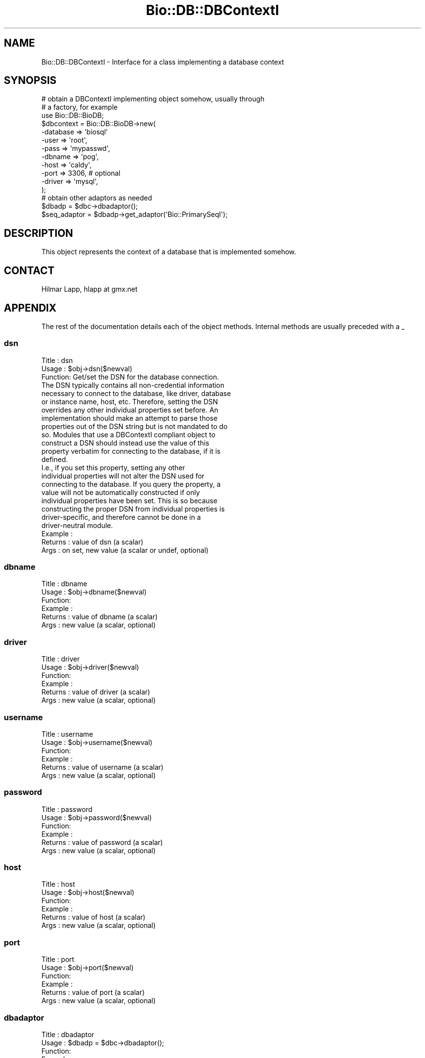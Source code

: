 .\" Automatically generated by Pod::Man 2.22 (Pod::Simple 3.13)
.\"
.\" Standard preamble:
.\" ========================================================================
.de Sp \" Vertical space (when we can't use .PP)
.if t .sp .5v
.if n .sp
..
.de Vb \" Begin verbatim text
.ft CW
.nf
.ne \\$1
..
.de Ve \" End verbatim text
.ft R
.fi
..
.\" Set up some character translations and predefined strings.  \*(-- will
.\" give an unbreakable dash, \*(PI will give pi, \*(L" will give a left
.\" double quote, and \*(R" will give a right double quote.  \*(C+ will
.\" give a nicer C++.  Capital omega is used to do unbreakable dashes and
.\" therefore won't be available.  \*(C` and \*(C' expand to `' in nroff,
.\" nothing in troff, for use with C<>.
.tr \(*W-
.ds C+ C\v'-.1v'\h'-1p'\s-2+\h'-1p'+\s0\v'.1v'\h'-1p'
.ie n \{\
.    ds -- \(*W-
.    ds PI pi
.    if (\n(.H=4u)&(1m=24u) .ds -- \(*W\h'-12u'\(*W\h'-12u'-\" diablo 10 pitch
.    if (\n(.H=4u)&(1m=20u) .ds -- \(*W\h'-12u'\(*W\h'-8u'-\"  diablo 12 pitch
.    ds L" ""
.    ds R" ""
.    ds C` ""
.    ds C' ""
'br\}
.el\{\
.    ds -- \|\(em\|
.    ds PI \(*p
.    ds L" ``
.    ds R" ''
'br\}
.\"
.\" Escape single quotes in literal strings from groff's Unicode transform.
.ie \n(.g .ds Aq \(aq
.el       .ds Aq '
.\"
.\" If the F register is turned on, we'll generate index entries on stderr for
.\" titles (.TH), headers (.SH), subsections (.SS), items (.Ip), and index
.\" entries marked with X<> in POD.  Of course, you'll have to process the
.\" output yourself in some meaningful fashion.
.ie \nF \{\
.    de IX
.    tm Index:\\$1\t\\n%\t"\\$2"
..
.    nr % 0
.    rr F
.\}
.el \{\
.    de IX
..
.\}
.\"
.\" Accent mark definitions (@(#)ms.acc 1.5 88/02/08 SMI; from UCB 4.2).
.\" Fear.  Run.  Save yourself.  No user-serviceable parts.
.    \" fudge factors for nroff and troff
.if n \{\
.    ds #H 0
.    ds #V .8m
.    ds #F .3m
.    ds #[ \f1
.    ds #] \fP
.\}
.if t \{\
.    ds #H ((1u-(\\\\n(.fu%2u))*.13m)
.    ds #V .6m
.    ds #F 0
.    ds #[ \&
.    ds #] \&
.\}
.    \" simple accents for nroff and troff
.if n \{\
.    ds ' \&
.    ds ` \&
.    ds ^ \&
.    ds , \&
.    ds ~ ~
.    ds /
.\}
.if t \{\
.    ds ' \\k:\h'-(\\n(.wu*8/10-\*(#H)'\'\h"|\\n:u"
.    ds ` \\k:\h'-(\\n(.wu*8/10-\*(#H)'\`\h'|\\n:u'
.    ds ^ \\k:\h'-(\\n(.wu*10/11-\*(#H)'^\h'|\\n:u'
.    ds , \\k:\h'-(\\n(.wu*8/10)',\h'|\\n:u'
.    ds ~ \\k:\h'-(\\n(.wu-\*(#H-.1m)'~\h'|\\n:u'
.    ds / \\k:\h'-(\\n(.wu*8/10-\*(#H)'\z\(sl\h'|\\n:u'
.\}
.    \" troff and (daisy-wheel) nroff accents
.ds : \\k:\h'-(\\n(.wu*8/10-\*(#H+.1m+\*(#F)'\v'-\*(#V'\z.\h'.2m+\*(#F'.\h'|\\n:u'\v'\*(#V'
.ds 8 \h'\*(#H'\(*b\h'-\*(#H'
.ds o \\k:\h'-(\\n(.wu+\w'\(de'u-\*(#H)/2u'\v'-.3n'\*(#[\z\(de\v'.3n'\h'|\\n:u'\*(#]
.ds d- \h'\*(#H'\(pd\h'-\w'~'u'\v'-.25m'\f2\(hy\fP\v'.25m'\h'-\*(#H'
.ds D- D\\k:\h'-\w'D'u'\v'-.11m'\z\(hy\v'.11m'\h'|\\n:u'
.ds th \*(#[\v'.3m'\s+1I\s-1\v'-.3m'\h'-(\w'I'u*2/3)'\s-1o\s+1\*(#]
.ds Th \*(#[\s+2I\s-2\h'-\w'I'u*3/5'\v'-.3m'o\v'.3m'\*(#]
.ds ae a\h'-(\w'a'u*4/10)'e
.ds Ae A\h'-(\w'A'u*4/10)'E
.    \" corrections for vroff
.if v .ds ~ \\k:\h'-(\\n(.wu*9/10-\*(#H)'\s-2\u~\d\s+2\h'|\\n:u'
.if v .ds ^ \\k:\h'-(\\n(.wu*10/11-\*(#H)'\v'-.4m'^\v'.4m'\h'|\\n:u'
.    \" for low resolution devices (crt and lpr)
.if \n(.H>23 .if \n(.V>19 \
\{\
.    ds : e
.    ds 8 ss
.    ds o a
.    ds d- d\h'-1'\(ga
.    ds D- D\h'-1'\(hy
.    ds th \o'bp'
.    ds Th \o'LP'
.    ds ae ae
.    ds Ae AE
.\}
.rm #[ #] #H #V #F C
.\" ========================================================================
.\"
.IX Title "Bio::DB::DBContextI 3"
.TH Bio::DB::DBContextI 3 "2016-05-27" "perl v5.10.1" "User Contributed Perl Documentation"
.\" For nroff, turn off justification.  Always turn off hyphenation; it makes
.\" way too many mistakes in technical documents.
.if n .ad l
.nh
.SH "NAME"
Bio::DB::DBContextI \- Interface for a class implementing a database context
.SH "SYNOPSIS"
.IX Header "SYNOPSIS"
.Vb 3
\&    # obtain a DBContextI implementing object somehow, usually through
\&    # a factory, for example
\&    use Bio::DB::BioDB;
\&
\&    $dbcontext = Bio::DB::BioDB\->new(
\&                        \-database => \*(Aqbiosql\*(Aq
\&                        \-user     => \*(Aqroot\*(Aq,
\&                        \-pass     => \*(Aqmypasswd\*(Aq,
\&                        \-dbname   => \*(Aqpog\*(Aq,
\&                        \-host     => \*(Aqcaldy\*(Aq,
\&                        \-port     => 3306,    # optional
\&                        \-driver   => \*(Aqmysql\*(Aq,
\&            );
\&
\&    # obtain other adaptors as needed
\&    $dbadp = $dbc\->dbadaptor();
\&    $seq_adaptor = $dbadp\->get_adaptor(\*(AqBio::PrimarySeqI\*(Aq);
.Ve
.SH "DESCRIPTION"
.IX Header "DESCRIPTION"
This object represents the context of a database that is implemented somehow.
.SH "CONTACT"
.IX Header "CONTACT"
.Vb 1
\&    Hilmar Lapp, hlapp at gmx.net
.Ve
.SH "APPENDIX"
.IX Header "APPENDIX"
The rest of the documentation details each of the object methods. Internal 
methods are usually preceded with a _
.SS "dsn"
.IX Subsection "dsn"
.Vb 3
\& Title   : dsn
\& Usage   : $obj\->dsn($newval)
\& Function: Get/set the DSN for the database connection. 
\&
\&           The DSN typically contains all non\-credential information
\&           necessary to connect to the database, like driver, database
\&           or instance name, host, etc. Therefore, setting the DSN
\&           overrides any other individual properties set before. An
\&           implementation should make an attempt to parse those
\&           properties out of the DSN string but is not mandated to do
\&           so. Modules that use a DBContextI compliant object to
\&           construct a DSN should instead use the value of this
\&           property verbatim for connecting to the database, if it is
\&           defined.
\&
\&           I.e., if you set this property, setting any other
\&           individual properties will not alter the DSN used for
\&           connecting to the database. If you query the property, a
\&           value will not be automatically constructed if only
\&           individual properties have been set. This is so because
\&           constructing the proper DSN from individual properties is
\&           driver\-specific, and therefore cannot be done in a
\&           driver\-neutral module.
\&
\& Example : 
\& Returns : value of dsn (a scalar)
\& Args    : on set, new value (a scalar or undef, optional)
.Ve
.SS "dbname"
.IX Subsection "dbname"
.Vb 6
\& Title   : dbname
\& Usage   : $obj\->dbname($newval)
\& Function: 
\& Example : 
\& Returns : value of dbname (a scalar)
\& Args    : new value (a scalar, optional)
.Ve
.SS "driver"
.IX Subsection "driver"
.Vb 6
\& Title   : driver
\& Usage   : $obj\->driver($newval)
\& Function: 
\& Example : 
\& Returns : value of driver (a scalar)
\& Args    : new value (a scalar, optional)
.Ve
.SS "username"
.IX Subsection "username"
.Vb 6
\& Title   : username
\& Usage   : $obj\->username($newval)
\& Function: 
\& Example : 
\& Returns : value of username (a scalar)
\& Args    : new value (a scalar, optional)
.Ve
.SS "password"
.IX Subsection "password"
.Vb 6
\& Title   : password
\& Usage   : $obj\->password($newval)
\& Function: 
\& Example : 
\& Returns : value of password (a scalar)
\& Args    : new value (a scalar, optional)
.Ve
.SS "host"
.IX Subsection "host"
.Vb 6
\& Title   : host
\& Usage   : $obj\->host($newval)
\& Function: 
\& Example : 
\& Returns : value of host (a scalar)
\& Args    : new value (a scalar, optional)
.Ve
.SS "port"
.IX Subsection "port"
.Vb 6
\& Title   : port
\& Usage   : $obj\->port($newval)
\& Function: 
\& Example : 
\& Returns : value of port (a scalar)
\& Args    : new value (a scalar, optional)
.Ve
.SS "dbadaptor"
.IX Subsection "dbadaptor"
.Vb 8
\& Title   : dbadaptor
\& Usage   : $dbadp = $dbc\->dbadaptor();
\& Function:
\& Example :
\& Returns : An Bio::DB::DBAdaptorI implementing object (an object adaptor
\&           factory).
\& Args    : Optionally, on set an Bio::DB::DBAdaptorI implementing object (to
\&           be used as the object adaptor factory for the respective database)
.Ve
.SS "dbi"
.IX Subsection "dbi"
.Vb 6
\& Title   : dbi
\& Usage   :
\& Function:
\& Example :
\& Returns : A Bio::DB::DBI implementing object
\& Args    : Optionally, on set a Bio::DB::DBI implementing object
.Ve
.SS "schema"
.IX Subsection "schema"
.Vb 3
\& Title   : schema
\& Usage   : $dbc\->schema($newval)
\& Function: Get/set the schema in which the database tables reside.
\&
\&           A schema is typically equivalent to a namespace for a
\&           collection of tables within a database. In Oracle, the
\&           notion of a schema is synonymous with that of the user (all
\&           database objects of a user belong to the schema of the same
\&           name as the user) and hence can be omitted. In PostgreSQL,
\&           since v7.4 schemas can delineate collections of tables
\&           within a database (which in concept is more similar to a
\&           user in Oracle).
\&
\&           For most drivers and database instances this will not be
\&           needed.
\&
\& Example : 
\& Returns : value of schema (a scalar)
\& Args    : on set, new value (a scalar or undef, optional)
.Ve
